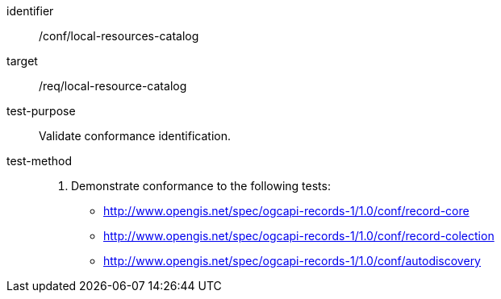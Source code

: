 [[ats_local-resource-catalog]]

//[width="90%",cols="2,6a"]
//|===
//^|*Abstract Test {counter:ats-id}* |*/conf/local-resources-catalog*
//^|Test Purpose |Validate conformance identification.
//^|Requirement |<<req_local-resource-catalog,/req/local-resource-catalog>>
//^|Test Method |. Demonstrate conformance to the following tests:
//
//* <<ats_record-core,http://www.opengis.net/spec/ogcapi-records-1/1.0/conf/record-core>>
//* <<ats_record-collection,http://www.opengis.net/spec/ogcapi-records-1/1.0/conf/record-colection>>
//* <<ats_autodiscovery,http://www.opengis.net/spec/ogcapi-records-1/1.0/conf/autodiscovery>>
//|===

[abstract_test]
====
[%metadata]
identifier:: /conf/local-resources-catalog
target:: /req/local-resource-catalog
test-purpose:: Validate conformance identification.
test-method::
+
--
. Demonstrate conformance to the following tests:

* <<ats_record-core,http://www.opengis.net/spec/ogcapi-records-1/1.0/conf/record-core>>
* <<ats_record-collection,http://www.opengis.net/spec/ogcapi-records-1/1.0/conf/record-colection>>
* <<ats_autodiscovery,http://www.opengis.net/spec/ogcapi-records-1/1.0/conf/autodiscovery>>
--
====